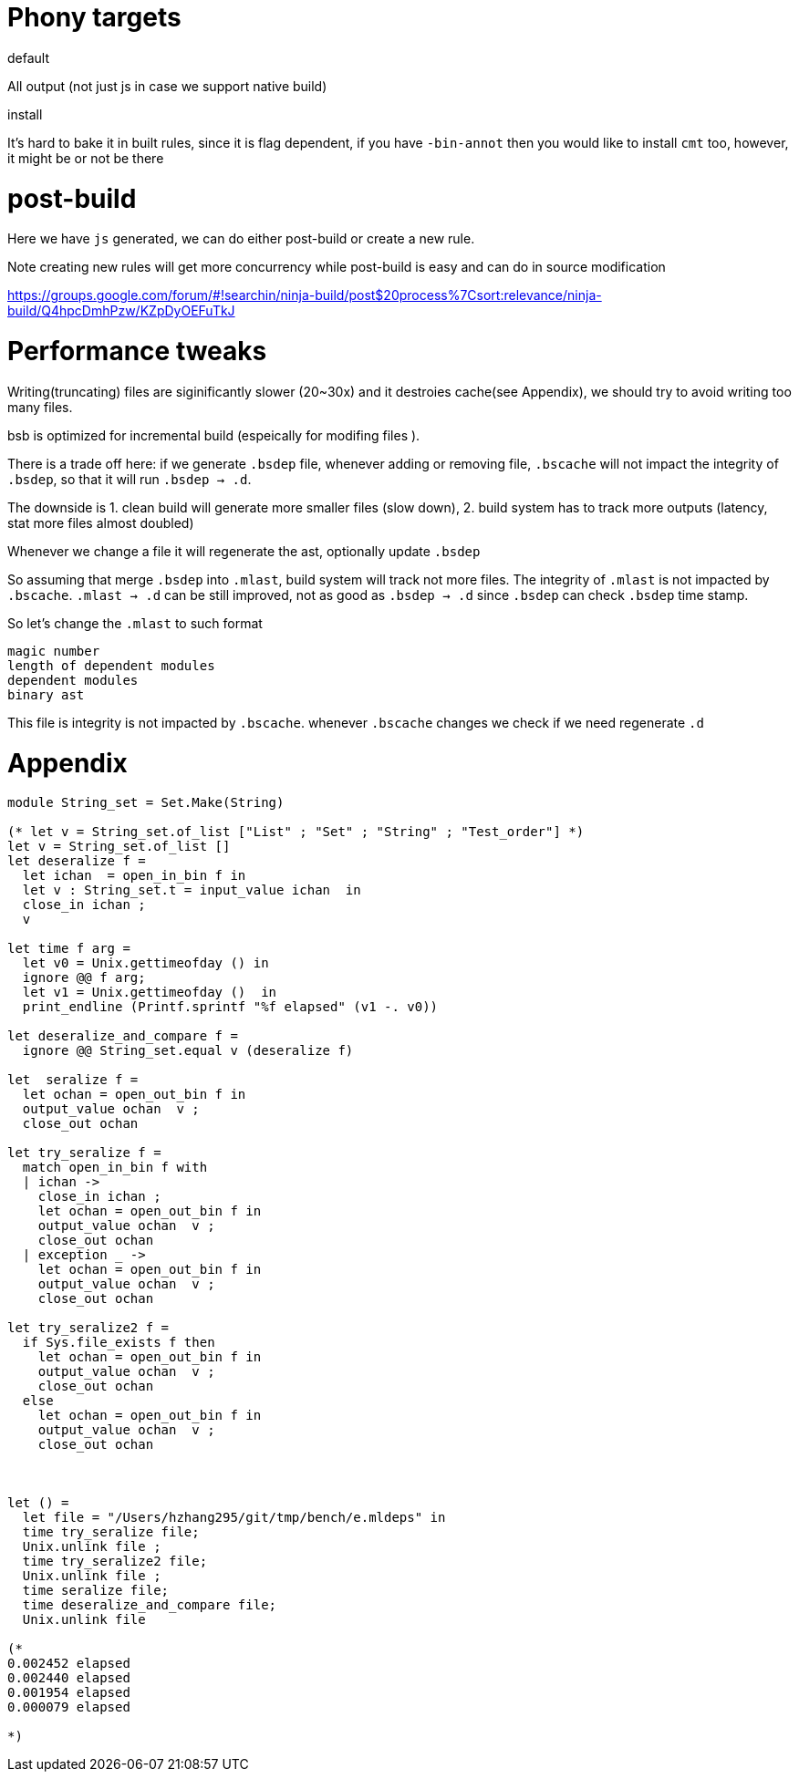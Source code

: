 # Phony targets

.default
All  output (not just js in case we support native build)

.install

It's hard to bake it in built rules, since it is flag dependent, if you have `-bin-annot` 
then you would like to install `cmt` too, however, it might be or not be there 
 
# post-build

Here we have `js` generated, we can do either post-build or
create a new rule.

Note creating new rules will get more concurrency while post-build is easy 
and can do in source modification

https://groups.google.com/forum/#!searchin/ninja-build/post$20process%7Csort:relevance/ninja-build/Q4hpcDmhPzw/KZpDyOEFuTkJ 

# Performance tweaks

Writing(truncating) files are siginificantly slower (20~30x) and it destroies cache(see Appendix), we should 
try to avoid writing too many files.

bsb is optimized for incremental build (espeically for modifing files ).

There is a trade off here: if we generate `.bsdep` file, whenever adding or removing file, `.bscache` will not 
impact the integrity of `.bsdep`, so that it will run `.bsdep -> .d`.

The downside is 
1. clean build will generate more smaller files (slow down), 
2. build system has to track more outputs  (latency, stat more files almost doubled)

Whenever we change a file it will regenerate the ast, optionally update `.bsdep`      

So assuming that merge `.bsdep` into `.mlast`, build system will track not more files.
The integrity of `.mlast` is not impacted by `.bscache`.
`.mlast -> .d` can be still improved, not as good as `.bsdep -> .d` since `.bsdep` 
can check `.bsdep` time stamp.

So let's change the `.mlast` to such format

----------
magic number
length of dependent modules
dependent modules
binary ast   
----------

This file is integrity is not impacted by `.bscache`. whenever `.bscache` changes we check if we need regenerate `.d`

# Appendix
[source,ocaml]
--------------
module String_set = Set.Make(String)

(* let v = String_set.of_list ["List" ; "Set" ; "String" ; "Test_order"] *)
let v = String_set.of_list []
let deseralize f =
  let ichan  = open_in_bin f in
  let v : String_set.t = input_value ichan  in
  close_in ichan ;
  v

let time f arg =
  let v0 = Unix.gettimeofday () in
  ignore @@ f arg;
  let v1 = Unix.gettimeofday ()  in
  print_endline (Printf.sprintf "%f elapsed" (v1 -. v0))

let deseralize_and_compare f =
  ignore @@ String_set.equal v (deseralize f)

let  seralize f =
  let ochan = open_out_bin f in
  output_value ochan  v ;
  close_out ochan

let try_seralize f =
  match open_in_bin f with
  | ichan ->
    close_in ichan ;
    let ochan = open_out_bin f in
    output_value ochan  v ;
    close_out ochan
  | exception _ ->
    let ochan = open_out_bin f in
    output_value ochan  v ;
    close_out ochan

let try_seralize2 f =
  if Sys.file_exists f then
    let ochan = open_out_bin f in
    output_value ochan  v ;
    close_out ochan
  else
    let ochan = open_out_bin f in
    output_value ochan  v ;
    close_out ochan



let () =
  let file = "/Users/hzhang295/git/tmp/bench/e.mldeps" in
  time try_seralize file;
  Unix.unlink file ;
  time try_seralize2 file;
  Unix.unlink file ;
  time seralize file;
  time deseralize_and_compare file;
  Unix.unlink file

(*                                                                                                                                                                                                                                                              
0.002452 elapsed                                                                                                                                                                                                                                                
0.002440 elapsed                                                                                                                                                                                                                                                
0.001954 elapsed                                                                                                                                                                                                                                                
0.000079 elapsed                                                                                                                                                                                                                                                
                                                                                                                                                                                                                                                                
*)

--------------